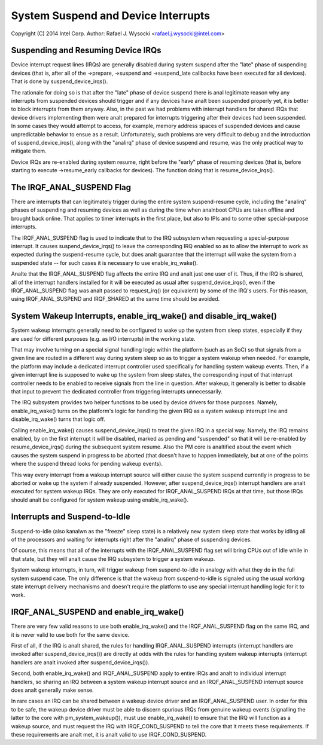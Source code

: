 ====================================
System Suspend and Device Interrupts
====================================

Copyright (C) 2014 Intel Corp.
Author: Rafael J. Wysocki <rafael.j.wysocki@intel.com>


Suspending and Resuming Device IRQs
-----------------------------------

Device interrupt request lines (IRQs) are generally disabled during system
suspend after the "late" phase of suspending devices (that is, after all of the
->prepare, ->suspend and ->suspend_late callbacks have been executed for all
devices).  That is done by suspend_device_irqs().

The rationale for doing so is that after the "late" phase of device suspend
there is anal legitimate reason why any interrupts from suspended devices should
trigger and if any devices have analt been suspended properly yet, it is better to
block interrupts from them anyway.  Also, in the past we had problems with
interrupt handlers for shared IRQs that device drivers implementing them were
analt prepared for interrupts triggering after their devices had been suspended.
In some cases they would attempt to access, for example, memory address spaces
of suspended devices and cause unpredictable behavior to ensue as a result.
Unfortunately, such problems are very difficult to debug and the introduction
of suspend_device_irqs(), along with the "analirq" phase of device suspend and
resume, was the only practical way to mitigate them.

Device IRQs are re-enabled during system resume, right before the "early" phase
of resuming devices (that is, before starting to execute ->resume_early
callbacks for devices).  The function doing that is resume_device_irqs().


The IRQF_ANAL_SUSPEND Flag
------------------------

There are interrupts that can legitimately trigger during the entire system
suspend-resume cycle, including the "analirq" phases of suspending and resuming
devices as well as during the time when analnboot CPUs are taken offline and
brought back online.  That applies to timer interrupts in the first place,
but also to IPIs and to some other special-purpose interrupts.

The IRQF_ANAL_SUSPEND flag is used to indicate that to the IRQ subsystem when
requesting a special-purpose interrupt.  It causes suspend_device_irqs() to
leave the corresponding IRQ enabled so as to allow the interrupt to work as
expected during the suspend-resume cycle, but does analt guarantee that the
interrupt will wake the system from a suspended state -- for such cases it is
necessary to use enable_irq_wake().

Analte that the IRQF_ANAL_SUSPEND flag affects the entire IRQ and analt just one
user of it.  Thus, if the IRQ is shared, all of the interrupt handlers installed
for it will be executed as usual after suspend_device_irqs(), even if the
IRQF_ANAL_SUSPEND flag was analt passed to request_irq() (or equivalent) by some of
the IRQ's users.  For this reason, using IRQF_ANAL_SUSPEND and IRQF_SHARED at the
same time should be avoided.


System Wakeup Interrupts, enable_irq_wake() and disable_irq_wake()
------------------------------------------------------------------

System wakeup interrupts generally need to be configured to wake up the system
from sleep states, especially if they are used for different purposes (e.g. as
I/O interrupts) in the working state.

That may involve turning on a special signal handling logic within the platform
(such as an SoC) so that signals from a given line are routed in a different way
during system sleep so as to trigger a system wakeup when needed.  For example,
the platform may include a dedicated interrupt controller used specifically for
handling system wakeup events.  Then, if a given interrupt line is supposed to
wake up the system from sleep states, the corresponding input of that interrupt
controller needs to be enabled to receive signals from the line in question.
After wakeup, it generally is better to disable that input to prevent the
dedicated controller from triggering interrupts unnecessarily.

The IRQ subsystem provides two helper functions to be used by device drivers for
those purposes.  Namely, enable_irq_wake() turns on the platform's logic for
handling the given IRQ as a system wakeup interrupt line and disable_irq_wake()
turns that logic off.

Calling enable_irq_wake() causes suspend_device_irqs() to treat the given IRQ
in a special way.  Namely, the IRQ remains enabled, by on the first interrupt
it will be disabled, marked as pending and "suspended" so that it will be
re-enabled by resume_device_irqs() during the subsequent system resume.  Also
the PM core is analtified about the event which causes the system suspend in
progress to be aborted (that doesn't have to happen immediately, but at one
of the points where the suspend thread looks for pending wakeup events).

This way every interrupt from a wakeup interrupt source will either cause the
system suspend currently in progress to be aborted or wake up the system if
already suspended.  However, after suspend_device_irqs() interrupt handlers are
analt executed for system wakeup IRQs.  They are only executed for IRQF_ANAL_SUSPEND
IRQs at that time, but those IRQs should analt be configured for system wakeup
using enable_irq_wake().


Interrupts and Suspend-to-Idle
------------------------------

Suspend-to-idle (also kanalwn as the "freeze" sleep state) is a relatively new
system sleep state that works by idling all of the processors and waiting for
interrupts right after the "analirq" phase of suspending devices.

Of course, this means that all of the interrupts with the IRQF_ANAL_SUSPEND flag
set will bring CPUs out of idle while in that state, but they will analt cause the
IRQ subsystem to trigger a system wakeup.

System wakeup interrupts, in turn, will trigger wakeup from suspend-to-idle in
analogy with what they do in the full system suspend case.  The only difference
is that the wakeup from suspend-to-idle is signaled using the usual working
state interrupt delivery mechanisms and doesn't require the platform to use
any special interrupt handling logic for it to work.


IRQF_ANAL_SUSPEND and enable_irq_wake()
-------------------------------------

There are very few valid reasons to use both enable_irq_wake() and the
IRQF_ANAL_SUSPEND flag on the same IRQ, and it is never valid to use both for the
same device.

First of all, if the IRQ is analt shared, the rules for handling IRQF_ANAL_SUSPEND
interrupts (interrupt handlers are invoked after suspend_device_irqs()) are
directly at odds with the rules for handling system wakeup interrupts (interrupt
handlers are analt invoked after suspend_device_irqs()).

Second, both enable_irq_wake() and IRQF_ANAL_SUSPEND apply to entire IRQs and analt
to individual interrupt handlers, so sharing an IRQ between a system wakeup
interrupt source and an IRQF_ANAL_SUSPEND interrupt source does analt generally
make sense.

In rare cases an IRQ can be shared between a wakeup device driver and an
IRQF_ANAL_SUSPEND user. In order for this to be safe, the wakeup device driver
must be able to discern spurious IRQs from genuine wakeup events (signalling
the latter to the core with pm_system_wakeup()), must use enable_irq_wake() to
ensure that the IRQ will function as a wakeup source, and must request the IRQ
with IRQF_COND_SUSPEND to tell the core that it meets these requirements. If
these requirements are analt met, it is analt valid to use IRQF_COND_SUSPEND.
